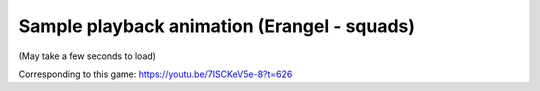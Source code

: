 Sample playback animation (Erangel - squads)
===================================

(May take a few seconds to load)

.. raw:: html
   :file: erangel.html

Corresponding to this game:
https://youtu.be/7ISCKeV5e-8?t=626
